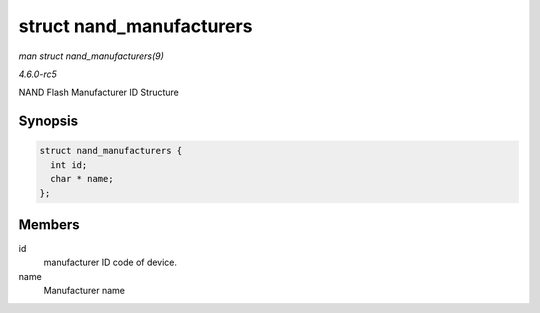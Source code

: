.. -*- coding: utf-8; mode: rst -*-

.. _API-struct-nand-manufacturers:

=========================
struct nand_manufacturers
=========================

*man struct nand_manufacturers(9)*

*4.6.0-rc5*

NAND Flash Manufacturer ID Structure


Synopsis
========

.. code-block:: c

    struct nand_manufacturers {
      int id;
      char * name;
    };


Members
=======

id
    manufacturer ID code of device.

name
    Manufacturer name


.. ------------------------------------------------------------------------------
.. This file was automatically converted from DocBook-XML with the dbxml
.. library (https://github.com/return42/sphkerneldoc). The origin XML comes
.. from the linux kernel, refer to:
..
.. * https://github.com/torvalds/linux/tree/master/Documentation/DocBook
.. ------------------------------------------------------------------------------
